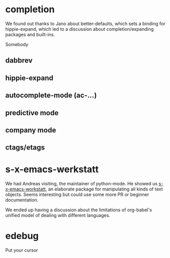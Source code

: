 * completion

  We found out thanks to Jano about better-defaults, which sets a
  binding for hippie-expand, which led to a discussion about
  completion/expanding packages and built-ins.

  Somebody

** dabbrev
** hippie-expand
** autocomplete-mode (ac-...)
** predictive mode
** company mode
** ctags/etags

* s-x-emacs-werkstatt

  We had Andreas visiting, the maintainer of python-mode. He showed us
  [[https://launchpad.net/s-x-emacs-werkstatt][s-x-emacs-workstatt]], an elaborate package for manipulating all kinds
  of text objects. Seems interesting but could use some more PR or
  beginner documentation.

  We ended up having a discussion about the limitations of org-babel's
  unified model of dealing with different languages.

* edebug

  Put your cursor
